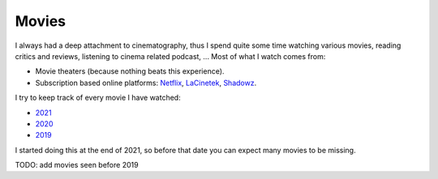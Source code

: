 Movies
------

I always had a deep attachment to cinematography, thus I spend quite some time
watching various movies, reading critics and reviews, listening to cinema
related podcast, ... Most of what I watch comes from:

- Movie theaters (because nothing beats this experience).
- Subscription based online platforms: `Netflix <https://www.netflix.com/>`_,
  `LaCinetek <https://www.lacinetek.com/>`_, `Shadowz
  <https://www.shadowz.fr/>`_.

I try to keep track of every movie I have watched:

- `2021 </movies/2021.html>`_
- `2020 </movies/2020.html>`_
- `2019 </movies/2019.html>`_

I started doing this at the end of 2021, so before that date you can expect many
movies to be missing.

TODO: add movies seen before 2019
